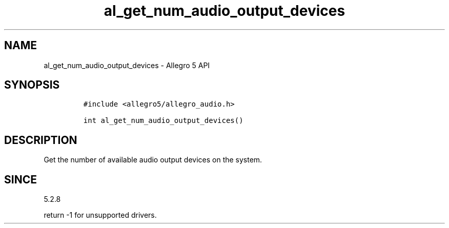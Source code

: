 .\" Automatically generated by Pandoc 3.1.3
.\"
.\" Define V font for inline verbatim, using C font in formats
.\" that render this, and otherwise B font.
.ie "\f[CB]x\f[]"x" \{\
. ftr V B
. ftr VI BI
. ftr VB B
. ftr VBI BI
.\}
.el \{\
. ftr V CR
. ftr VI CI
. ftr VB CB
. ftr VBI CBI
.\}
.TH "al_get_num_audio_output_devices" "3" "" "Allegro reference manual" ""
.hy
.SH NAME
.PP
al_get_num_audio_output_devices - Allegro 5 API
.SH SYNOPSIS
.IP
.nf
\f[C]
#include <allegro5/allegro_audio.h>

int al_get_num_audio_output_devices()
\f[R]
.fi
.SH DESCRIPTION
.PP
Get the number of available audio output devices on the system.
.SH SINCE
.PP
5.2.8
.PP
return -1 for unsupported drivers.
